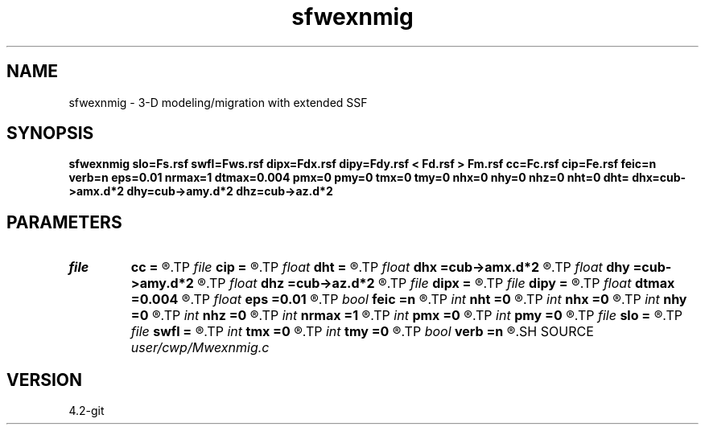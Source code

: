 .TH sfwexnmig 1  "APRIL 2023" Madagascar "Madagascar Manuals"
.SH NAME
sfwexnmig \- 3-D modeling/migration with extended SSF 
.SH SYNOPSIS
.B sfwexnmig slo=Fs.rsf swfl=Fws.rsf dipx=Fdx.rsf dipy=Fdy.rsf < Fd.rsf > Fm.rsf cc=Fc.rsf cip=Fe.rsf feic=n verb=n eps=0.01 nrmax=1 dtmax=0.004 pmx=0 pmy=0 tmx=0 tmy=0 nhx=0 nhy=0 nhz=0 nht=0 dht= dhx=cub->amx.d*2 dhy=cub->amy.d*2 dhz=cub->az.d*2
.SH PARAMETERS
.PD 0
.TP
.I file   
.B cc
.B =
.R  	auxiliary input file name
.TP
.I file   
.B cip
.B =
.R  	auxiliary output file name
.TP
.I float  
.B dht
.B =
.R  
.TP
.I float  
.B dhx
.B =cub->amx.d*2
.R  
.TP
.I float  
.B dhy
.B =cub->amy.d*2
.R  
.TP
.I float  
.B dhz
.B =cub->az.d*2
.R  
.TP
.I file   
.B dipx
.B =
.R  	auxiliary input file name
.TP
.I file   
.B dipy
.B =
.R  	auxiliary input file name
.TP
.I float  
.B dtmax
.B =0.004
.R  	max time error
.TP
.I float  
.B eps
.B =0.01
.R  	stability parameter
.TP
.I bool   
.B feic
.B =n
.R  [y/n]	extended I.C. flag
.TP
.I int    
.B nht
.B =0
.R  	number of lags on the t axis
.TP
.I int    
.B nhx
.B =0
.R  	number of lags on the x axis
.TP
.I int    
.B nhy
.B =0
.R  	number of lags on the y axis
.TP
.I int    
.B nhz
.B =0
.R  	number of lags on the z axis
.TP
.I int    
.B nrmax
.B =1
.R  	maximum references
.TP
.I int    
.B pmx
.B =0
.R  	padding on x
.TP
.I int    
.B pmy
.B =0
.R  	padding on y
.TP
.I file   
.B slo
.B =
.R  	auxiliary input file name
.TP
.I file   
.B swfl
.B =
.R  	auxiliary input file name
.TP
.I int    
.B tmx
.B =0
.R  	taper on x
.TP
.I int    
.B tmy
.B =0
.R  	taper on y
.TP
.I bool   
.B verb
.B =n
.R  [y/n]	verbosity flag
.SH SOURCE
.I user/cwp/Mwexnmig.c
.SH VERSION
4.2-git
